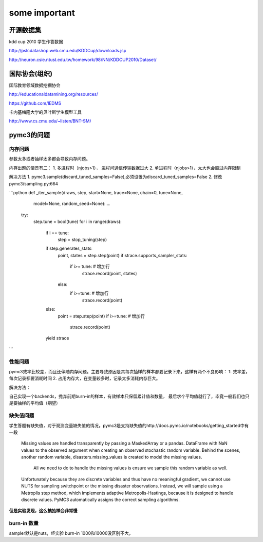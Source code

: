 ==========================================
some important
==========================================



开源数据集
==========================================


kdd cup 2010 学生作答数据

http://pslcdatashop.web.cmu.edu/KDDCup/downloads.jsp

http://neuron.csie.ntust.edu.tw/homework/98/NN/KDDCUP2010/Dataset/


国际协会(组织)
==========================================

国际教育领域数据挖掘协会

http://educationaldatamining.org/resources/

https://github.com/IEDMS

卡内基梅隆大学的贝叶斯学生模型工具

http://www.cs.cmu.edu/~listen/BNT-SM/


pymc3的问题
==========================================

内存问题
------------------


参数太多或者抽样太多都会导致内存问题。

内存出题的情景有二：
1. 多进程时（njobs>1）， 进程间通信传输数据过大
2. 单进程时（njobs>1），太大也会超过内存限制

解决方法
1. pymc3.sample(discard_tuned_samples=False),必须设置为discard_tuned_samples=False
2. 修改pymc3/sampling.py:664

```python
def _iter_sample(draws, step, start=None, trace=None, chain=0, tune=None,
                 model=None, random_seed=None):
                 ...



    try:
        step.tune = bool(tune)
        for i in range(draws):
            if i == tune:
                step = stop_tuning(step)
            if step.generates_stats:
                point, states = step.step(point)
                if strace.supports_sampler_stats:
                    if i>= tune: # 增加行
                        strace.record(point, states)
                else:
                    if i>=tune: # 增加行
                        strace.record(point)
            else:
                point = step.step(point)
                if i>=tune: # 增加行
                    strace.record(point)
            yield strace


```

性能问题
------------------
pymc3效率比较差，而且还伴随内存问题。主要导致原因是其每次抽样的样本都要记录下来，这样有两个不良影响：
1. 效率差，每次记录都要消耗时间
2. 占用内存大，在变量较多时，记录太多消耗内存巨大。

解决方法：

自己实现一个backends，抛弃前期burn-in的样本，有效样本只保留累计值和数量，
最后求个平均值就行了，毕竟一般我们也只是要抽样的平均值（期望）


缺失值问题
------------------
学生答题有缺失值，对于观测变量缺失值的情况，pymc3是支持缺失值的http://docs.pymc.io/notebooks/getting_started中有一段

	Missing values are handled transparently by passing a MaskedArray or a pandas.
	DataFrame with NaN values to the observed argument when creating an observed stochastic random variable.
	Behind the scenes, another random variable, disasters.missing_values is created to model the missing values.
	 All we need to do to handle the missing values is ensure we sample this random variable as well.

	Unfortunately because they are discrete variables and thus have no meaningful gradient,
	we cannot use NUTS for sampling switchpoint or the missing disaster observations.
	Instead, we will sample using a Metroplis step method, which implements adaptive Metropolis-Hastings,
	because it is designed to handle discrete values.
	PyMC3 automatically assigns the correct sampling algorithms.


**但是实验发现，这么搞抽样会非常慢**

burn-in 数量
------------------------------------

sampler默认是nuts，经实验 burn-in 1000和10000没区别不大。
